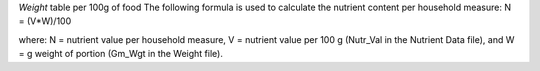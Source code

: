 

`Weight` table per 100g of food
The following formula is used to calculate the nutrient
content per household measure:
N = (V*W)/100

where:
N = nutrient value per household measure,
V = nutrient value per 100 g (Nutr_Val in the Nutrient Data file), and
W = g weight of portion (Gm_Wgt in the Weight file).

